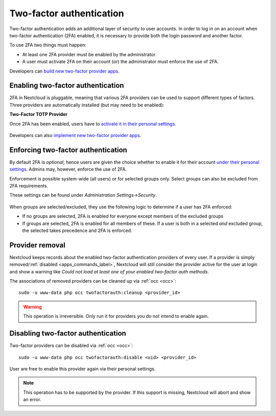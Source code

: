 .. _two-factor-auth:

=========================
Two-factor authentication
=========================

Two-factor authentication adds an additional layer of security to user accounts. In order to log
in on an account when two-factor authentication (2FA) enabled, it is necessary to provide both the
login password and another factor. 

To use 2FA two things must happen:

- At least one 2FA provider must be enabled by the administrator.
- A user must activate 2FA on their account (or) the administrator must enforce the use of 2FA.


Developers can `build new two-factor provider apps <https://docs.nextcloud.com/server/31/developer_manual/digging_deeper/two-factor-provider.html>`_.

.. TODO ON RELEASE: Update version number above on release

Enabling two-factor authentication
----------------------------------

2FA in Nextcloud is pluggable, meaning that various 2FA providers can be used to support different 
types of factors. Three providers are automatically installed (but may need to be enabled):

**Two-Factor TOTP Provider**

Once 2FA has been enabled, users have to `activate it in their personal settings. <https://docs.nextcloud.com/server/31/user_manual/en/user_2fa.html>`_

.. TODO ON RELEASE: Update version number above on release

.. figure:: ../images/2fa-app-install.png

Developers can also `implement new two-factor provider 
apps <https://docs.nextcloud.com/server/latest/developer_manual/digging_deeper/two-factor-provider.html>`_.

.. TODO ON RELEASE: Update version number above on release

Enforcing two-factor authentication
-----------------------------------

By default 2FA is *optional*, hence users are given the choice whether to enable
it for their account `under their personal settings <https://docs.nextcloud.com/server/latest/user_manual/en/user_2fa.html>`_.
Admins may, however, enforce the use of 2FA.

Enforcement is possible system-wide (all users) or for selected groups only. Select groups
can also be excluded from 2FA requirements. 

These settings can be found under *Administration Settings->Security*.

.. figure:: ../images/2fa-admin-settings.png

When groups are selected/excluded, they use the following logic to determine if
a user has 2FA enforced:

* If no groups are selected, 2FA is enabled for everyone except members of the excluded groups
* If groups are selected, 2FA is enabled for all members of these. If a user is both in a
  selected *and* excluded group, the selected takes precedence and 2FA is enforced.

Provider removal
----------------

Nextcloud keeps records about the enabled two-factor authentication providers of every user. If a provider is simply removed/:ref:`disabled <apps_commands_label>`, Nextcloud will still consider the provider active for the user at login and show a warning like *Could not load at least one of your enabled two-factor auth methods*.

The associations of removed providers can be cleaned up via :ref:`occ <occ>`::

 sudo -u www-data php occ twofactorauth:cleanup <provider_id>

.. warning:: This operation is irreversible. Only run it for providers you do not intend to enable again.

Disabling two-factor authentication
-----------------------------------

Two-factor providers can be disabled via :ref:`occ <occ>`::

 sudo -u www-data php occ twofactorauth:disable <uid> <provider_id>

User are free to enable this provider again via their personal settings.

.. note:: This operation has to be supported by the provider. If this support is missing, Nextcloud will abort and show an error.
